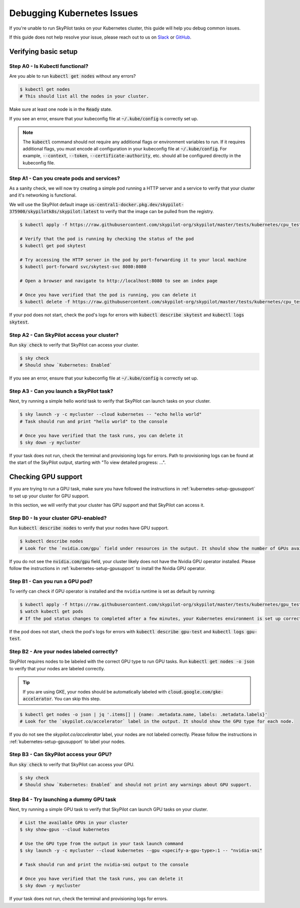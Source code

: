 .. _kubernetes-debugging:

Debugging Kubernetes Issues
===========================

If you're unable to run SkyPilot tasks on your Kubernetes cluster, this guide will help you debug common issues.

If this guide does not help resolve your issue, please reach out to us on `Slack <https://slack.skypilot.co>`_ or `GitHub <http://www.github.com/skypilot-org/skypilot>`_.

Verifying basic setup
---------------------

Step A0 - Is Kubectl functional?
^^^^^^^^^^^^^^^^^^^^^^^^^^^^^^^

Are you able to run :code:`kubectl get nodes` without any errors?

.. code-block:: console

    $ kubectl get nodes
    # This should list all the nodes in your cluster.

Make sure at least one node is in the :code:`Ready` state.

If you see an error, ensure that your kubeconfig file at :code:`~/.kube/config` is correctly set up.

.. note::
    The :code:`kubectl` command should not require any additional flags or environment variables to run.
    If it requires additional flags, you must encode all configuration in your kubeconfig file at :code:`~/.kube/config`.
    For example, :code:`--context`, :code:`--token`, :code:`--certificate-authority`, etc. should all be configured directly in the kubeconfig file.

Step A1 - Can you create pods and services?
^^^^^^^^^^^^^^^^^^^^^^^^^^^^^^^^^^^^^^^^^^

As a sanity check, we will now try creating a simple pod running a HTTP server and a service to verify that your cluster and it's networking is functional.

We will use the SkyPilot default image :code:`us-central1-docker.pkg.dev/skypilot-375900/skypilotk8s/skypilot:latest` to verify that the image can be pulled from the registry.

.. code-block:: console

    $ kubectl apply -f https://raw.githubusercontent.com/skypilot-org/skypilot/master/tests/kubernetes/cpu_test_pod.yaml

    # Verify that the pod is running by checking the status of the pod
    $ kubectl get pod skytest

    # Try accessing the HTTP server in the pod by port-forwarding it to your local machine
    $ kubectl port-forward svc/skytest-svc 8080:8080

    # Open a browser and navigate to http://localhost:8080 to see an index page

    # Once you have verified that the pod is running, you can delete it
    $ kubectl delete -f https://raw.githubusercontent.com/skypilot-org/skypilot/master/tests/kubernetes/cpu_test_pod.yaml

If your pod does not start, check the pod's logs for errors with :code:`kubectl describe skytest` and :code:`kubectl logs skytest`.

Step A2 - Can SkyPilot access your cluster?
^^^^^^^^^^^^^^^^^^^^^^^^^^^^^^^^^^^^^^^^^^

Run :code:`sky check` to verify that SkyPilot can access your cluster.

.. code-block:: console

    $ sky check
    # Should show `Kubernetes: Enabled`

If you see an error, ensure that your kubeconfig file at :code:`~/.kube/config` is correctly set up.


Step A3 - Can you launch a SkyPilot task?
^^^^^^^^^^^^^^^^^^^^^^^^^^^^^^^^^^^^^^^^

Next, try running a simple hello world task to verify that SkyPilot can launch tasks on your cluster.

.. code-block:: console

    $ sky launch -y -c mycluster --cloud kubernetes -- "echo hello world"
    # Task should run and print "hello world" to the console

    # Once you have verified that the task runs, you can delete it
    $ sky down -y mycluster

If your task does not run, check the terminal and provisioning logs for errors. Path to provisioning logs can be found at the start of the SkyPilot output,
starting with "To view detailed progress: ...".


Checking GPU support
--------------------

If you are trying to run a GPU task, make sure you have followed the instructions in :ref:`kubernetes-setup-gpusupport` to set up your cluster for GPU support.

In this section, we will verify that your cluster has GPU support and that SkyPilot can access it.

Step B0 - Is your cluster GPU-enabled?
^^^^^^^^^^^^^^^^^^^^^^^^^^^^^^^^^^^^^

Run :code:`kubectl describe nodes` to verify that your nodes have GPU support.

.. code-block:: console

    $ kubectl describe nodes
    # Look for the `nvidia.com/gpu` field under resources in the output. It should show the number of GPUs available for each node.

If you do not see the :code:`nvidia.com/gpu` field, your cluster likely does not have the Nvidia GPU operator installed. Please follow the instructions in :ref:`kubernetes-setup-gpusupport` to install the Nvidia GPU operator.

Step B1 - Can you run a GPU pod?
^^^^^^^^^^^^^^^^^^^^^^^^^^^^^^^

To verify can check if GPU operator is installed and the ``nvidia`` runtime is set as default by running:

.. code-block:: console

    $ kubectl apply -f https://raw.githubusercontent.com/skypilot-org/skypilot/master/tests/kubernetes/gpu_test_pod.yaml
    $ watch kubectl get pods
    # If the pod status changes to completed after a few minutes, your Kubernetes environment is set up correctly.

If the pod does not start, check the pod's logs for errors with :code:`kubectl describe gpu-test` and :code:`kubectl logs gpu-test`.

Step B2 - Are your nodes labeled correctly?
^^^^^^^^^^^^^^^^^^^^^^^^^^^^^^^^^^^^^^^^^^

SkyPilot requires nodes to be labeled with the correct GPU type to run GPU tasks. Run :code:`kubectl get nodes -o json` to verify that your nodes are labeled correctly.

.. tip::

    If you are using GKE, your nodes should be automatically labeled with :code:`cloud.google.com/gke-accelerator`. You can skip this step.

.. code-block:: console

    $ kubectl get nodes -o json | jq '.items[] | {name: .metadata.name, labels: .metadata.labels}'
    # Look for the `skypilot.co/accelerator` label in the output. It should show the GPU type for each node.

If you do not see the `skypilot.co/accelerator` label, your nodes are not labeled correctly. Please follow the instructions in :ref:`kubernetes-setup-gpusupport` to label your nodes.

Step B3 - Can SkyPilot access your GPU?
^^^^^^^^^^^^^^^^^^^^^^^^^^^^^^^^^^^^^^^

Run :code:`sky check` to verify that SkyPilot can access your GPU.

.. code-block:: console

    $ sky check
    # Should show `Kubernetes: Enabled` and should not print any warnings about GPU support.

Step B4 - Try launching a dummy GPU task
^^^^^^^^^^^^^^^^^^^^^^^^^^^^^^^^^^^^^^^

Next, try running a simple GPU task to verify that SkyPilot can launch GPU tasks on your cluster.

.. code-block:: console

    # List the available GPUs in your cluster
    $ sky show-gpus --cloud kubernetes

    # Use the GPU type from the output in your task launch command
    $ sky launch -y -c mycluster --cloud kubernetes --gpu <specify-a-gpu-type>:1 -- "nvidia-smi"

    # Task should run and print the nvidia-smi output to the console

    # Once you have verified that the task runs, you can delete it
    $ sky down -y mycluster

If your task does not run, check the terminal and provisioning logs for errors.
